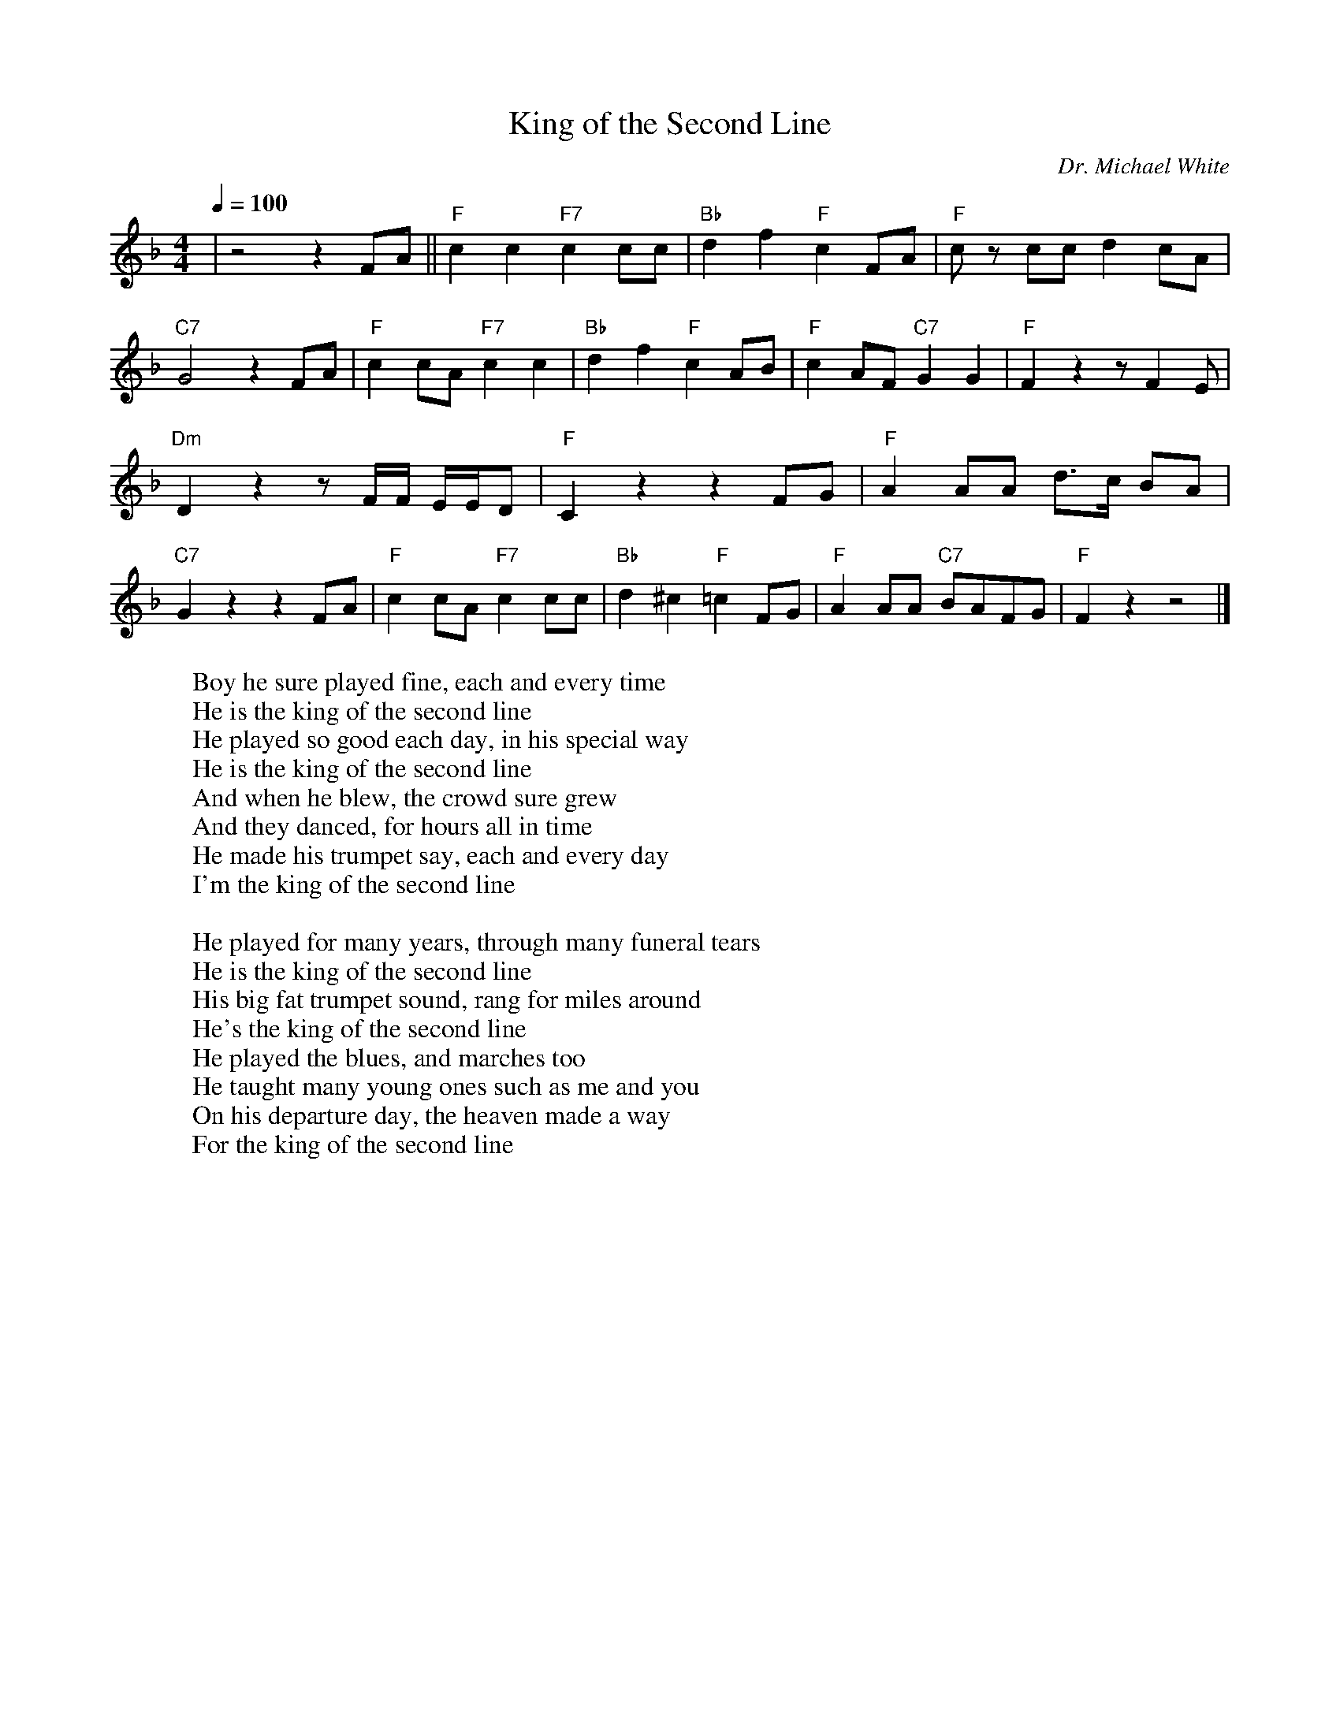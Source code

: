 X: 1
T: King of the Second Line
M: 4/4
L: 1/8
Q:1/4=100
C:Dr. Michael White
F:https://www.youtube.com/watch?v=Kgz_dxI7evo
R: Traditional
K: F
|z4 z2 FA || "F" c2c2 "F7" c2 cc | "Bb" d2 f2 "F" c2 FA | "F" cz cc d2 cA |
"C7" G4 z2 FA | "F" c2 cA "F7"  c2 c2 | "Bb" d2f2 "F" c2 AB | "F" c2 AF "C7"  G2 G2 | "F" F2 z2 z F2 E |
"Dm" D2 z2 z F/2F/2 E/2E/2D | "F" C2 z2 z2 FG | "F" A2 AA d3/2c/2 BA |
"C7" G2 z2 z2 FA | "F" c2 cA "F7" c2 cc | "Bb" d2 ^c2 "F" =c2 FG|"F" A2 AA "C7" BAFG|"F" F2 z2 z4 |]
W:Boy he sure played fine, each and every time
W:He is the king of the second line
W:He played so good each day, in his special way
W:He is the king of the second line
W:And when he blew, the crowd sure grew
W:And they danced, for hours all in time
W:He made his trumpet say, each and every day
W:I'm the king of the second line
W:
W:He played for many years, through many funeral tears
W:He is the king of the second line
W:His big fat trumpet sound, rang for miles around
W:He's the king of the second line
W:He played the blues, and marches too
W:He taught many young ones such as me and you
W:On his departure day, the heaven made a way
W:For the king of the second line
W:
